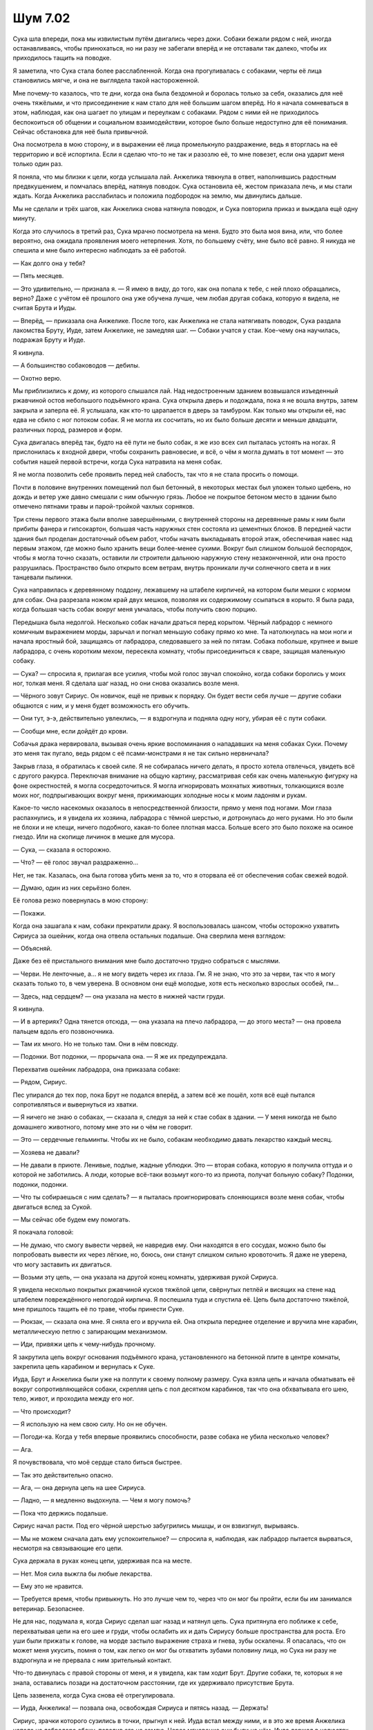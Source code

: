 ﻿Шум 7.02
##########




Сука шла впереди, пока мы извилистым путём двигались через доки. Собаки бежали рядом с ней, иногда останавливаясь, чтобы принюхаться, но ни разу не забегали вперёд и не отставали так далеко, чтобы их приходилось тащить на поводке.

Я заметила, что Сука стала более расслабленной. Когда она прогуливалась с собаками, черты её лица становились мягче, и она не выглядела такой настороженной.

Мне почему-то казалось, что те дни, когда она была бездомной и боролась только за себя, оказались для неё очень тяжёлыми, и что присоединение к нам стало для неё большим шагом вперёд. Но я начала сомневаться в этом, наблюдая, как она шагает по улицам и переулкам с собаками. Рядом с ними ей не приходилось беспокоиться об общении и социальном взаимодействии, которое было больше недоступно для её понимания. Cейчас обстановка для неё была привычной.

Она посмотрела в мою сторону, и в выражении её лица промелькнуло раздражение, ведь я вторглась на её территорию и всё испортила. Если я сделаю что-то не так и разозлю её, то мне повезет, если она ударит меня только один раз.

Я поняла, что мы близки к цели, когда услышала лай. Анжелика тявкнула в ответ, наполнившись радостным предвкушением, и помчалась вперёд, натянув поводок. Сука остановила её, жестом приказала лечь, и мы стали ждать. Когда Анжелика расслабилась и положила подбородок на землю, мы двинулись дальше.

Мы не сделали и трёх шагов, как Анжелика снова натянула поводок, и Сука повторила приказ и выждала ещё одну минуту.

Когда это случилось в третий раз, Сука мрачно посмотрела на меня. Будто это была моя вина, или, что более вероятно, она ожидала проявления моего нетерпения. Хотя, по большему счёту, мне было всё равно. Я никуда не спешила и мне было интересно наблюдать за её работой.

— Как долго она у тебя?

— Пять месяцев.

— Это удивительно, — признала я. — Я имею в виду, до того, как она попала к тебе, с ней плохо обращались, верно? Даже с учётом её прошлого она уже обучена лучше, чем любая другая собака, которую я видела, не считая Брута и Иуды.

— Вперёд, — приказала она Анжелике. После того, как Анжелика не стала натягивать поводок, Сука раздала лакомства Бруту, Иуде, затем Анжелике, не замедляя шаг. — Собаки учатся у стаи. Кое-чему она научилась, подражая Бруту и Иуде.

Я кивнула.

— А большинство собаководов — дебилы.

— Охотно верю.

Мы приблизились к дому, из которого слышался лай. Над недостроенным зданием возвышался изъеденный ржавчиной остов небольшого подъёмного крана. Сука открыла дверь и подождала, пока я не вошла внутрь, затем закрыла и заперла её. Я услышала, как кто-то царапается в дверь за тамбуром. Как только мы открыли её, нас едва не сбило с ног потоком собак. Я не могла их сосчитать, но их было больше десяти и меньше двадцати, различных пород, размеров и форм.

Сука двигалась вперёд так, будто на её пути не было собак, я же изо всех сил пыталась устоять на ногах. Я прислонилась к входной двери, чтобы сохранить равновесие, и всё, о чём я могла думать в тот момент — это события нашей первой встречи, когда Сука натравила на меня собак.

Я не могла позволить себе проявить перед ней слабость, так что я не стала просить о помощи.

Почти в половине внутренних помещений пол был бетонный, в некоторых местах был уложен только щебень, но дождь и ветер уже давно смешали с ним обычную грязь. Любое не покрытое бетоном место в здании было отмечено пятнами травы и парой-тройкой чахлых сорняков.

Три стены первого этажа были вполне завершёнными, с внутренней стороны на деревянные рамы к ним были прибиты фанера и гипсокартон, большая часть наружных стен состояла из цементных блоков. В передней части здания был проделан достаточный объем работ, чтобы начать выкладывать второй этаж, обеспечивая навес над первым этажом, где можно было хранить вещи более-менее сухими. Вокруг был слишком большой беспорядок, чтобы я могла точно сказать, оставили ли строители дальнюю наружную стену незаконченной, или она просто разрушилась. Пространство было открыто всем ветрам, внутрь проникали лучи солнечного света и в них танцевали пылинки.

Сука направилась к деревянному поддону, лежавшему на штабеле кирпичей, на котором были мешки с кормом для собак. Она разрезала ножом край двух мешков, позволяя их содержимому ссыпаться в корыто. Я была рада, когда большая часть собак вокруг меня умчалась, чтобы получить свою порцию.

Передышка была недолгой. Несколько собак начали драться перед корытом. Чёрный лабрадор с немного комичным выражением морды, зарычал и погнал меньшую собаку прямо ко мне. Та натолкнулась на мои ноги и начала яростный бой, защищаясь от лабрадора, следовавшего за ней по пятам. Собака побольше, крупнее и выше лабрадора, с очень коротким мехом, пересекла комнату, чтобы присоединиться к сваре, защищая маленькую собаку.

— Сука? — спросила я, прилагая все усилия, чтобы мой голос звучал спокойно, когда собаки боролись у моих ног, толкая меня. Я сделала шаг назад, но они снова оказались возле меня.

— Чёрного зовут Сириус. Он новичок, ещё не привык к порядку. Он будет вести себя лучше — другие собаки общаются с ним, и у меня будет возможность его обучить.

— Они тут, э-э, действительно увлеклись, — я вздрогнула и подняла одну ногу, убирая её с пути собаки.

— Сообщи мне, если дойдёт до крови.

Собачья драка нервировала, вызывая очень яркие воспоминания о нападавших на меня собаках Суки. Почему это меня так пугало, ведь рядом с её псами-монстрами я не так сильно нервничала?

Закрыв глаза, я обратилась к своей силе. Я не собиралась ничего делать, я просто хотела отвлечься, увидеть всё с другого ракурса. Переключая внимание на общую картину, рассматривая себя как очень маленькую фигурку на фоне окрестностей, я могла сосредоточиться. Я могла игнорировать мохнатых животных, толкающихся возле моих ног, подпрыгивающих вокруг меня, прижимающих холодные носы к моим ладоням и рукам.

Какое-то число насекомых оказалось в непосредственной близости, прямо у меня под ногами. Мои глаза распахнулись, и я увидела их хозяина, лабрадора с тёмной шерстью, и дотронулась до него руками. Но это были не блохи и не клещи, ничего подобного, какая-то более плотная масса. Больше всего это было похоже на осиное гнездо. Или на скопище личинок в мешке для мусора.

— Сука, — сказала я осторожно.

— Что? — её голос звучал раздраженно…

Нет, не так. Казалась, она была готова убить меня за то, что я оторвала её от обеспечения собак свежей водой.

— Думаю, один из них серьёзно болен.

Её голова резко повернулась в мою сторону:

— Покажи.

Когда она зашагала к нам, собаки прекратили драку. Я воспользовалась шансом, чтобы осторожно ухватить Сириуса за ошейник, когда она отвела остальных подальше. Она сверлила меня взглядом:

— Объясняй.

Даже без её пристального внимания мне было достаточно трудно собраться с мыслями.

— Черви. Не ленточные, а… я не могу видеть через их глаза. Гм. Я не знаю, что это за черви, так что я могу сказать только то, в чем уверена. В основном они ещё молодые, хотя есть несколько взрослых особей, гм...

— Здесь, над сердцем? — она указала на место в нижней части груди.

Я кивнула.

— И в артериях? Одна тянется отсюда, — она указала на плечо лабрадора, — до этого места? — она провела пальцем вдоль его позвоночника.

— Там их много. Но не только там. Они в нём повсюду.

— Подонки. Вот подонки, — прорычала она. — Я же их предупреждала.

Перехватив ошейник лабрадора, она приказала собаке:

— Рядом, Сириус.

Пес упирался до тех пор, пока Брут не подался вперёд, а затем всё же пошёл, хотя всё ещё пытался сопротивляться и вывернуться из хватки.

— Я ничего не знаю о собаках, — сказала я, следуя за ней к стае собак в здании. — У меня никогда не было домашнего животного, потому мне это ни о чём не говорит.

— Это — сердечные гельминты. Чтобы их не было, собакам необходимо давать лекарство каждый месяц.

— Хозяева не давали?

— Не давали в приюте. Ленивые, подлые, жадные ублюдки. Это — вторая собака, которую я получила оттуда и о которой не заботились. А люди, которые всё-таки возьмут кого-то из приюта, получат больную собаку? Подонки, подонки, подонки.

— Что ты собираешься с ним сделать? — я пыталась проигнорировать слоняющихся возле меня собак, чтобы двигаться вслед за Сукой.

— Мы сейчас обе будем ему помогать.

Я покачала головой:

— Не думаю, что смогу вывести червей, не навредив ему. Они находятся в его сосудах, можно было бы попробовать вывести их через лёгкие, но, боюсь, они станут слишком сильно кровоточить. Я даже не уверена, что могу заставить их двигаться.

— Возьми эту цепь, — она указала на другой конец комнаты, удерживая рукой Сириуса.

Я увидела несколько покрытых ржавчиной кусков тяжёлой цепи, свёрнутых петлёй и висящих на стене над штабелем повреждённого непогодой кирпича. Я поспешила туда и спустила её. Цепь была достаточно тяжёлой, мне пришлось тащить её по траве, чтобы принести Суке.

— Рюкзак, — сказала она мне. Я сняла его и вручила ей. Она открыла переднее отделение и вручила мне карабин, металлическую петлю с запирающим механизмом. 

— Иди, привяжи цепь к чему-нибудь прочному.

Я закрутила цепь вокруг основания подъёмного крана, установленного на бетонной плите в центре комнаты, закрепила цепь карабином и вернулась к Суке.

Иуда, Брут и Анжелика были уже на полпути к своему полному размеру. Сука взяла цепь и начала обматывать её вокруг сопротивляющейся собаки, скрепляя цепь с пол десятком карабинов, так что она обхватывала его шею, тело, живот, и проходила между его ног.

— Что происходит?

— Я использую на нем свою силу. Но он не обучен.

— Погоди-ка. Когда у тебя впервые проявились способности, разве собака не убила несколько человек?

— Ага.

Я почувствовала, что моё сердце стало биться быстрее.

— Так это действительно опасно.

— Ага, — она дернула цепь на шее Сириуса.

— Ладно, — я медленно выдохнула. — Чем я могу помочь?

— Пока что держись подальше.

Сириус начал расти. Под его чёрной шерстью забугрились мышцы, и он взвизгнул, вырываясь.

— Мы не можем сначала дать ему успокоительное? — спросила я, наблюдая, как лабрадор пытается вырваться, несмотря на связывающие его цепи.

Сука держала в руках конец цепи, удерживая пса на месте.

— Нет. Моя сила выжгла бы любые лекарства.

— Ему это не нравится.

— Требуется время, чтобы привыкнуть. Но это лучше чем то, через что он мог бы пройти, если бы им занимался ветеринар. Безопаснее.

Не для нас, подумала я, когда Сириус сделал шаг назад и натянул цепь. Сука притянула его поближе к себе, перехватывая цепи на его шее и груди, чтобы ослабить их и дать Сириусу больше пространства для роста. Его уши были прижаты к голове, на морде застыло выражение страха и гнева, зубы оскалены. Я опасалась, что он может меня укусить, помня о том, как легко он мог бы отхватить зубами половину лица, но Сука ни разу не вздрогнула и не прервала с ним зрительный контакт.

Что-то двинулась с правой стороны от меня, и я увидела, как там ходит Брут. Другие собаки, те, которых я не знала, оставались позади на достаточном расстоянии, где их удерживало присутствие Брута.

Цепь зазвенела, когда Сука снова её отрегулировала.        

— Иуда, Анжелика! — позвала она, освобождая Сириуса и пятясь назад. — Держать!

Сириус, зрачки которого сузились в точки, прыгнул к ней. Иуда встал между ними, и в это же время Анжелика напала на лабрадора сбоку, повалив его на землю. Через мгновение они были на нём, Иуда держал в челюстях горло Сириуса, а Анжелика лежала на задней части его тела. Даже при том, что на него навалились две собаки полного размера, Сириусу удавалось сопротивляться.

— Гельминты? — Сука посмотрела на меня.

Я проверила, используя свою силу. Что бы ни происходило в теле Сириуса, черви крутились, разлагались и распадались.

— Почти исчезли.

Она кивнула.

Она обратила внимание на лежащего Сириуса, грудь которого тяжело вздымалась.

— В сердечных гельминтах живут бактерии. Когда черви погибают, бактерии попадают в собаку. Лечить такое у ветеринара — очень долго, в мышцы будут вводить мышьяк, давать кучу антибиотиков. А сейчас его тело убьет не только червей, но и заразу от них. Завтра он будет в порядке.

Сириус испустил долгий печальный звук, похожий на нечто среднее между скулежом и воем, настолько громкий, что мне пришлось отвернуться и прикрыть уши руками.

Когда я удостоверилась, что он не будет делать этого снова, то опустила руки и спросила Суку:

— Ты раньше такое делала?

Она помотала головой.

— Я использовала свои силы на большинстве собак, но только слегка, чтобы они были здоровее. Сириус первый, кто достиг такого размера после Анжелики, Брута, Иуды и Ролло.

Я чуть не спросила, кто такой Ролло, но сдержалась. Я поняла, в разговоре с Сукой не стоило заходить слишком далеко и давать ей повод злиться. Есть вещи важнее моего любопытства.

Кроме того, немного подумав, я поняла, что Ролло, возможно, был первым псом, на котором она использовала свою силу. Тем самым, на счету которого были человеческие жертвы.

— Время? — спросила она.

Я нашла свой сотовый, повозилась с ним, и он показал время.

— Девять минут двенадцатого.

— Мы дадим ему пятнадцать минут, — она потянулась к цепи и взяла её. — Примерно столько будет действовать моя сила.

— Хорошо.

— Здесь ты мне не нужна. Если хочешь быть полезной, за дверью есть совок. Ты можешь пока пойти вон туда и собрать с травы собачье говно.

— Иди на хуй, — слова вырвались прежде, чем я успела смягчить их. Я не была уверена, что хотела бы сказать это иначе, но меня зацепило, что я сказала их, не обдумав.

— Что? — зарычала она.

— Иди на хуй, — повторила я. — Я пришла помочь. Думаю, я уже помогла, заметив, что с Сириусом что-то не так. Это не значит, что я собираюсь быть твоим рабом или что я буду делать самую чёрную работу. Ты хочешь, чтобы я собрала дерьмо? Круто, но я буду это делать, только если в твоих руках тоже окажется совок, и ты будешь работать рядом со мной.

— Ты сказала мне, что я могу беспрепятственно ударить тебя, если ты меня разозлишь, — пригрозила она мне.

— Да, но если ты ударишь меня из-за собачьего дерьма, то я ударю в ответ, — я смотрела ей прямо в глаза и не отводила взгляд, несмотря на то, что мне ужасно хотелось опустить глаза и уйти. Если она действительно интерпретировала социальные взаимодействия на собачий манер, то зрительный контакт был очень важен. Я не так уж много знала о животных, но я знала, что отступает и покоряется та собака, которая находится ниже в иерархии стаи.

— Со мной Брут. Ты не можешь победить, — сказала она мне.

“Почти наверняка”, подумала я, но уже не могла сдаться. Я с трудом подавила желание глянуть на Брута и ответила ей низким голосом:

— Хочешь пойти на это? Попробуй.

Она стиснула зубы и уставилась на меня на несколько долгих мгновений. Затем Сириус издал звук, слабую версию того хныкающего воя, который был прежде, и она отвернулась.

Я подождала минуту, наблюдая, как Сириус нашёл в себе силы снова бороться, и почти поднялся на ноги, пока вес двух других собак снова не придавил его к земле.

— Сука... Рейчел. Я так понимаю, что ты пробудешь здесь ещё некоторое время, чтобы проследить за Сириусом, уделить ему внимание после того, как он придет в норму, чтобы он знал, что всё в порядке.

— И что? — её голос звучал тяжело, она не смотрела в мою сторону.

— Хочешь, я схожу и возьму чего-нибудь на обед, чтобы ты смогла остаться с ним?

— …Хорошо.

— Ты знаешь этот район лучше меня. Где... — я остановилась. Я должна демонстрировать как можно больше уверенности в себе, а не просто спросить её. Она может посчитать это выпрашиванием. 

Я сказала ей:

— Скажи мне, куда идти.

Я скрестила пальцы за то, чтобы она не озверела от моей попытки ей приказывать.

Она была слишком занята наблюдением за Сириусом, чтобы спорить со мной.

— Если ты пойдёшь в сторону набережной, там будет забегаловка с греческой кухней. Ты почувствуешь запах ещё до того, как увидишь её.

— Хорошо. Что тебе взять?

— Что угодно, лишь бы с мясом.

— Я скоро вернусь, — сказала я ей.

Она не ответила, и мне оставалось только пробиться через стаю собак к входной двери. Я сунула трясущиеся руки в карманы и отправилась за нашим обедом, оставив Суку наедине с монстром в цепях.